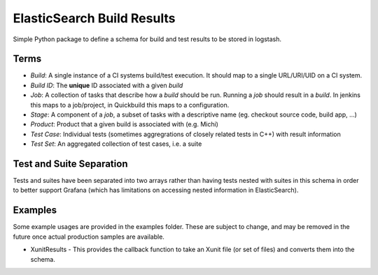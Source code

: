 ElasticSearch Build Results
===========================

Simple Python package to define a schema for build and test results to be stored in logstash.

Terms
-----

* *Build*: A single instance of a CI systems build/test execution. It should map to a single URL/URI/UID on a CI system.
* *Build ID*: The **unique** ID associated with a given *build*
* *Job*: A collection of tasks that describe how a *build* should be run. Running a *job* should result in a *build*. In jenkins this maps to a
  job/project, in Quickbuild this maps to a configuration.
* *Stage*: A component of a *job*, a subset of tasks with a descriptive name (eg. checkout source code, build app, ...)
* *Product*: Product that a given build is associated with (e.g. Michi)
* *Test Case*: Individual tests (sometimes aggregrations of closely related tests in C++) with result information
* *Test Set*: An aggregated collection of test cases, i.e. a suite

Test and Suite Separation
-------------------------

Tests and suites have been separated into two arrays rather than having tests nested with suites in this schema in order to better support Grafana (which has limitations on accessing nested information in ElasticSearch).

Examples
--------

Some example usages are provided in the examples folder.
These are subject to change, and may be removed in the future once actual production samples are available.

* XunitResults - This provides the callback function to take an Xunit file (or set of files) and converts them into the schema.